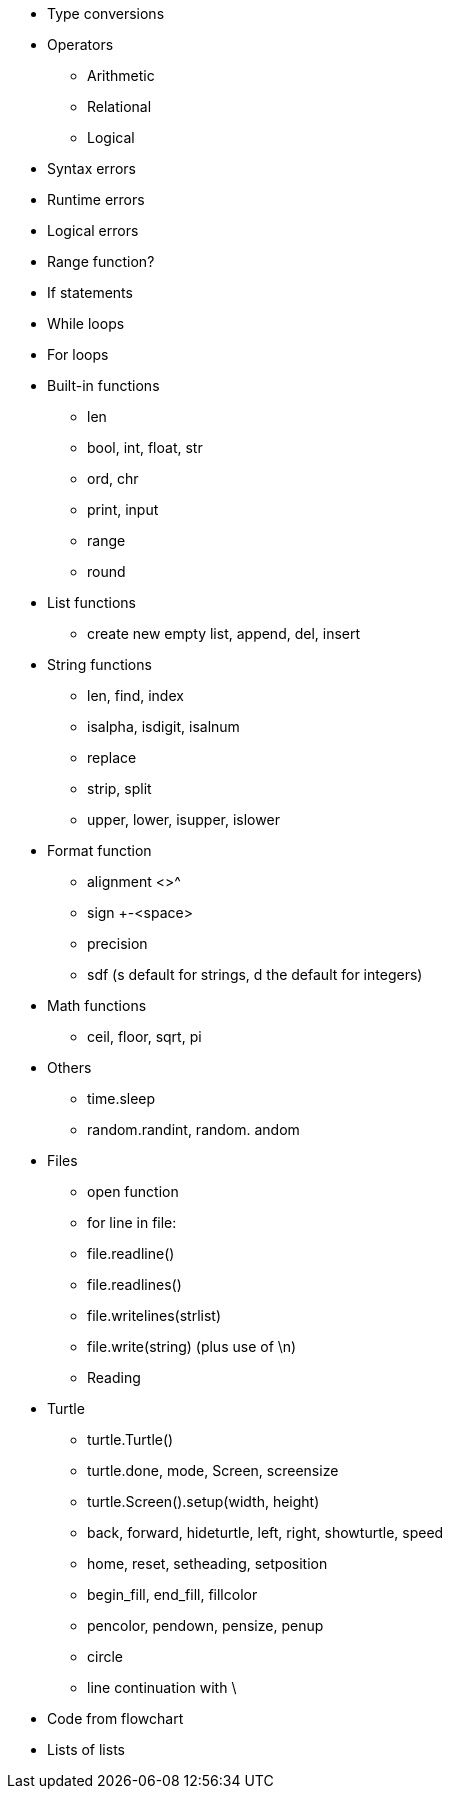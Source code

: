 * Type conversions
* Operators
** Arithmetic
** Relational
** Logical
* Syntax errors
* Runtime errors
* Logical errors
* Range function?
* If statements
* While loops
* For loops
* Built-in functions
** len
** bool, int, float, str
** ord, chr
** print, input
** range
** round
* List functions
** create new empty list, append, del, insert
* String functions
** len, find, index
** isalpha, isdigit, isalnum
** replace
** strip, split
** upper, lower, isupper, islower
* Format function
** alignment <>^
** sign +-<space>
** precision
** sdf (s default for strings, d the default for integers)
* Math functions
** ceil, floor, sqrt, pi
* Others
** time.sleep
** random.randint, random. andom
* Files
** open function
** for line in file:
** file.readline()
** file.readlines()
** file.writelines(strlist)
** file.write(string) (plus use of \n)
** Reading
* Turtle
** turtle.Turtle()
** turtle.done, mode, Screen, screensize
** turtle.Screen().setup(width, height)
** back, forward, hideturtle, left, right, showturtle, speed
** home, reset, setheading, setposition
** begin_fill, end_fill, fillcolor
** pencolor, pendown, pensize, penup
** circle
** line continuation with \
* Code from flowchart
* Lists of lists